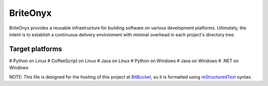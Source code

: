 =========
BriteOnyx
=========

BriteOnyx provides a reusable infrastructure for building software on various
development platforms.  Ultimately, the intent is to establish a continuous
delivery environment with minimal overhead in each project's directory tree.

Target platforms
----------------
# Python on Linux
# CoffeeScript on Linux
# Java on Linux
# Python on Windows
# Java on Windows
# .NET on Windows

NOTE: This file is designed for the hosting of this project at BitBucket_, so
it is formatted using reStructuredText_ syntax.

.. _BitBucket: http://bitbucket.org/
.. _reStructuredText: http://docutils.sourceforge.net/rst.html

